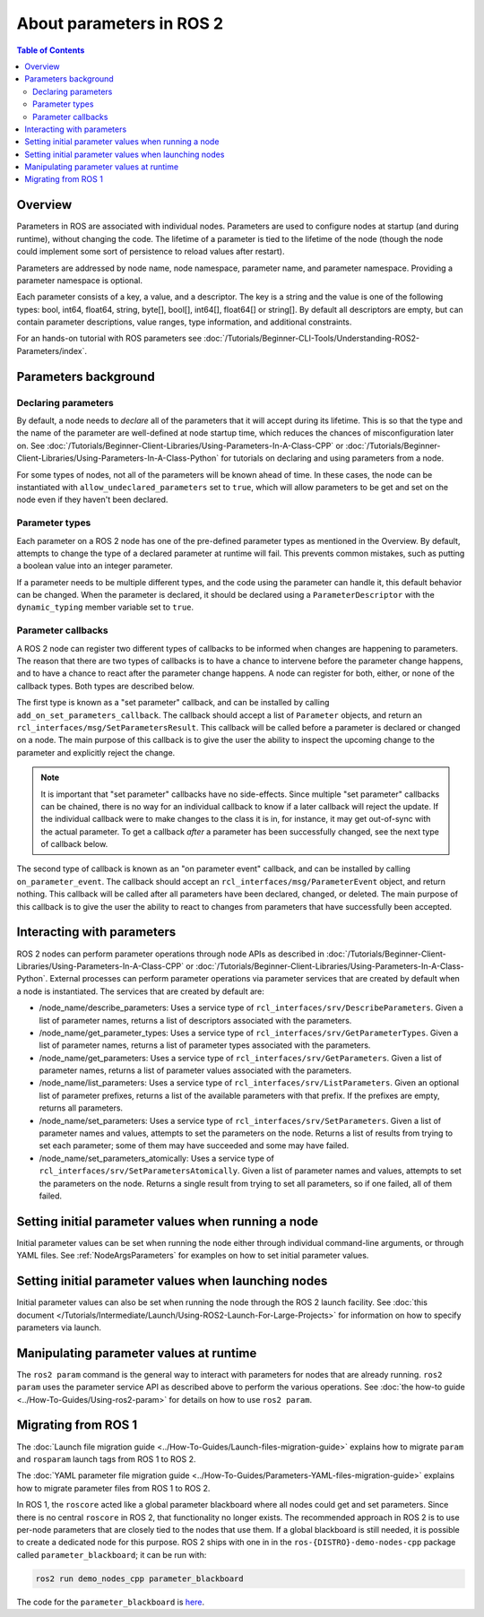 .. _AboutParameters:

.. redirect-from::

    About-ROS-2-Parameters

About parameters in ROS 2
=========================

.. contents:: Table of Contents
   :local:

Overview
--------

Parameters in ROS are associated with individual nodes.
Parameters are used to configure nodes at startup (and during runtime), without changing the code.
The lifetime of a parameter is tied to the lifetime of the node (though the node could implement some sort of persistence to reload values after restart).

Parameters are addressed by node name, node namespace, parameter name, and parameter namespace.
Providing a parameter namespace is optional.

Each parameter consists of a key, a value, and a descriptor.
The key is a string and the value is one of the following types: bool, int64, float64, string, byte[], bool[], int64[], float64[] or string[].
By default all descriptors are empty, but can contain parameter descriptions, value ranges, type information, and additional constraints.

For an hands-on tutorial with ROS parameters see :doc:`/Tutorials/Beginner-CLI-Tools/Understanding-ROS2-Parameters/index`.

Parameters background
---------------------

Declaring parameters
^^^^^^^^^^^^^^^^^^^^

By default, a node needs to *declare* all of the parameters that it will accept during its lifetime.
This is so that the type and the name of the parameter are well-defined at node startup time, which reduces the chances of misconfiguration later on.
See :doc:`/Tutorials/Beginner-Client-Libraries/Using-Parameters-In-A-Class-CPP` or :doc:`/Tutorials/Beginner-Client-Libraries/Using-Parameters-In-A-Class-Python` for tutorials on declaring and using parameters from a node.

For some types of nodes, not all of the parameters will be known ahead of time.
In these cases, the node can be instantiated with ``allow_undeclared_parameters`` set to ``true``, which will allow parameters to be get and set on the node even if they haven't been declared.

Parameter types
^^^^^^^^^^^^^^^

Each parameter on a ROS 2 node has one of the pre-defined parameter types as mentioned in the Overview.
By default, attempts to change the type of a declared parameter at runtime will fail.
This prevents common mistakes, such as putting a boolean value into an integer parameter.

If a parameter needs to be multiple different types, and the code using the parameter can handle it, this default behavior can be changed.
When the parameter is declared, it should be declared using a ``ParameterDescriptor`` with the ``dynamic_typing`` member variable set to ``true``.

Parameter callbacks
^^^^^^^^^^^^^^^^^^^

A ROS 2 node can register two different types of callbacks to be informed when changes are happening to parameters.
The reason that there are two types of callbacks is to have a chance to intervene before the parameter change happens, and to have a chance to react after the parameter change happens.
A node can register for both, either, or none of the callback types.
Both types are described below.

The first type is known as a "set parameter" callback, and can be installed by calling ``add_on_set_parameters_callback``.
The callback should accept a list of ``Parameter`` objects, and return an ``rcl_interfaces/msg/SetParametersResult``.
This callback will be called before a parameter is declared or changed on a node.
The main purpose of this callback is to give the user the ability to inspect the upcoming change to the parameter and explicitly reject the change.

.. note::
   It is important that "set parameter" callbacks have no side-effects.
   Since multiple "set parameter" callbacks can be chained, there is no way for an individual callback to know if a later callback will reject the update.
   If the individual callback were to make changes to the class it is in, for instance, it may get out-of-sync with the actual parameter.
   To get a callback *after* a parameter has been successfully changed, see the next type of callback below.

The second type of callback is known as an "on parameter event" callback, and can be installed by calling ``on_parameter_event``.
The callback should accept an ``rcl_interfaces/msg/ParameterEvent`` object, and return nothing.
This callback will be called after all parameters have been declared, changed, or deleted.
The main purpose of this callback is to give the user the ability to react to changes from parameters that have successfully been accepted.

Interacting with parameters
---------------------------

ROS 2 nodes can perform parameter operations through node APIs as described in :doc:`/Tutorials/Beginner-Client-Libraries/Using-Parameters-In-A-Class-CPP` or :doc:`/Tutorials/Beginner-Client-Libraries/Using-Parameters-In-A-Class-Python`.
External processes can perform parameter operations via parameter services that are created by default when a node is instantiated.
The services that are created by default are:

* /node_name/describe_parameters: Uses a service type of ``rcl_interfaces/srv/DescribeParameters``.
  Given a list of parameter names, returns a list of descriptors associated with the parameters.
* /node_name/get_parameter_types: Uses a service type of ``rcl_interfaces/srv/GetParameterTypes``.
  Given a list of parameter names, returns a list of parameter types associated with the parameters.
* /node_name/get_parameters: Uses a service type of ``rcl_interfaces/srv/GetParameters``.
  Given a list of parameter names, returns a list of parameter values associated with the parameters.
* /node_name/list_parameters: Uses a service type of ``rcl_interfaces/srv/ListParameters``.
  Given an optional list of parameter prefixes, returns a list of the available parameters with that prefix.  If the prefixes are empty, returns all parameters.
* /node_name/set_parameters: Uses a service type of ``rcl_interfaces/srv/SetParameters``.
  Given a list of parameter names and values, attempts to set the parameters on the node.  Returns a list of results from trying to set each parameter; some of them may have succeeded and some may have failed.
* /node_name/set_parameters_atomically: Uses a service type of ``rcl_interfaces/srv/SetParametersAtomically``.
  Given a list of parameter names and values, attempts to set the parameters on the node.  Returns a single result from trying to set all parameters, so if one failed, all of them failed.

Setting initial parameter values when running a node
----------------------------------------------------

Initial parameter values can be set when running the node either through individual command-line arguments, or through YAML files.
See :ref:`NodeArgsParameters` for examples on how to set initial parameter values.

Setting initial parameter values when launching nodes
-----------------------------------------------------

Initial parameter values can also be set when running the node through the ROS 2 launch facility.
See :doc:`this document </Tutorials/Intermediate/Launch/Using-ROS2-Launch-For-Large-Projects>` for information on how to specify parameters via launch.

Manipulating parameter values at runtime
----------------------------------------

The ``ros2 param`` command is the general way to interact with parameters for nodes that are already running.
``ros2 param`` uses the parameter service API as described above to perform the various operations.
See :doc:`the how-to guide <../How-To-Guides/Using-ros2-param>` for details on how to use ``ros2 param``.

Migrating from ROS 1
--------------------

The :doc:`Launch file migration guide <../How-To-Guides/Launch-files-migration-guide>` explains how to migrate ``param`` and ``rosparam`` launch tags from ROS 1 to ROS 2.

The :doc:`YAML parameter file migration guide <../How-To-Guides/Parameters-YAML-files-migration-guide>` explains how to migrate parameter files from ROS 1 to ROS 2.

In ROS 1, the ``roscore`` acted like a global parameter blackboard where all nodes could get and set parameters.
Since there is no central ``roscore`` in ROS 2, that functionality no longer exists.
The recommended approach in ROS 2 is to use per-node parameters that are closely tied to the nodes that use them.
If a global blackboard is still needed, it is possible to create a dedicated node for this purpose.
ROS 2 ships with one in in the ``ros-{DISTRO}-demo-nodes-cpp`` package called ``parameter_blackboard``; it can be run with:

.. code-block:: console

   ros2 run demo_nodes_cpp parameter_blackboard

The code for the ``parameter_blackboard`` is `here <https://github.com/ros2/demos/blob/{REPOS_FILE_BRANCH}/demo_nodes_cpp/src/parameters/parameter_blackboard.cpp>`__.
